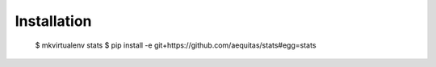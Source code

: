 ============
Installation
============

    $ mkvirtualenv stats
    $ pip install -e git+https://github.com/aequitas/stats#egg=stats